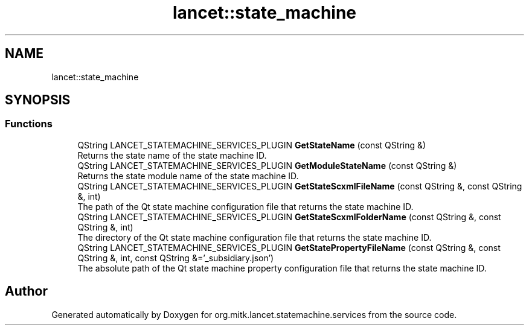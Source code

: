.TH "lancet::state_machine" 3 "Mon Sep 26 2022" "Version 1.0.0" "org.mitk.lancet.statemachine.services" \" -*- nroff -*-
.ad l
.nh
.SH NAME
lancet::state_machine
.SH SYNOPSIS
.br
.PP
.SS "Functions"

.in +1c
.ti -1c
.RI "QString LANCET_STATEMACHINE_SERVICES_PLUGIN \fBGetStateName\fP (const QString &)"
.br
.RI "Returns the state name of the state machine ID\&. "
.ti -1c
.RI "QString LANCET_STATEMACHINE_SERVICES_PLUGIN \fBGetModuleStateName\fP (const QString &)"
.br
.RI "Returns the state module name of the state machine ID\&. "
.ti -1c
.RI "QString LANCET_STATEMACHINE_SERVICES_PLUGIN \fBGetStateScxmlFileName\fP (const QString &, const QString &, int)"
.br
.RI "The path of the Qt state machine configuration file that returns the state machine ID\&. "
.ti -1c
.RI "QString LANCET_STATEMACHINE_SERVICES_PLUGIN \fBGetStateScxmlFolderName\fP (const QString &, const QString &, int)"
.br
.RI "The directory of the Qt state machine configuration file that returns the state machine ID\&. "
.ti -1c
.RI "QString LANCET_STATEMACHINE_SERVICES_PLUGIN \fBGetStatePropertyFileName\fP (const QString &, const QString &, int, const QString &='_subsidiary\&.json')"
.br
.RI "The absolute path of the Qt state machine property configuration file that returns the state machine ID\&. "
.in -1c
.SH "Author"
.PP 
Generated automatically by Doxygen for org\&.mitk\&.lancet\&.statemachine\&.services from the source code\&.
